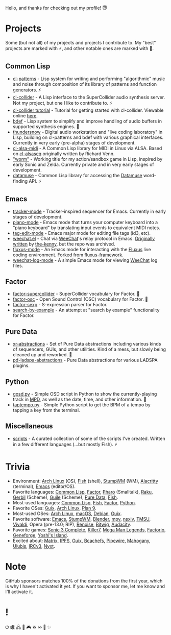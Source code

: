 Hello, and thanks for checking out my profile! 😇

* Projects
Some (but not all) of my projects and projects I contribute to. My "best" projects are marked with ⚡, and other notable ones are marked with 🌙.

** Common Lisp
- [[https://github.com/defaultxr/cl-patterns][cl-patterns]] - Lisp system for writing and performing "algorithmic" music and noise through composition of its library of patterns and function generators. ⚡
- [[https://github.com/byulparan/cl-collider][cl-collider]] - A Lisp interface to the SuperCollider audio synthesis server. Not my project, but one I like to contribute to. ⚡
- [[https://github.com/defaultxr/cl-collider-tutorial][cl-collider tutorial]] - Tutorial for getting started with cl-collider. Viewable online [[https://defaultxr.github.io/cl-collider-tutorial/][here]].
- [[https://github.com/defaultxr/bdef][bdef]] - Lisp system to simplify and improve handling of audio buffers in supported synthesis engines. 🌙
- [[https://github.com/defaultxr/thundersnow][thundersnow]] - Digital audio workstation and "live coding laboratory" in Lisp, building on cl-patterns and bdef with various graphical interfaces. Currently in very early (pre-alpha) stages of development.
- [[https://github.com/defaultxr/cl-alsa-midi][cl-alsa-midi]] - A Common Lisp library for MIDI in Linux via ALSA. Based on [[https://github.com/defaultxr/cl-alsaseq][cl-alsaseq]] originally written by Richard Venn.
- [[https://github.com/defaultxr/worm]["worm"]] - Working title for my action/sandbox game in Lisp, inspired by early Sonic and Zelda. Currently private and in very early stages of development.
- [[https://github.com/defaultxr/datamuse][datamuse]] - Common Lisp library for accessing the [[https://www.datamuse.com/][Datamuse]] word-finding API. ⚡
# - [[https://github.com/defaultxr/sudoku-solver][sudoku-solver]] - A simple (work-in-progress) sudoku solver.

** Emacs
- [[https://github.com/defaultxr/tracker-mode][tracker-mode]] - Tracker-inspired sequencer for Emacs. Currently in early stages of development.
- [[https://github.com/defaultxr/piano-mode][piano-mode]] - Emacs mode that turns your computer keyboard into a "piano keyboard" by translating input events to equivalent MIDI notes.
- [[https://github.com/defaultxr/tag-edit-mode][tag-edit-mode]] - Emacs major mode for editing file tags (id3, etc).
- [[https://github.com/defaultxr/weechat.el][weechat.el]] - Chat via [[https://weechat.org/][WeeChat]]'s relay protocol in Emacs. [[https://github.com/the-kenny/weechat.el][Originally written]] by [[https://github.com/the-kenny][the-kenny]], but the repo was archived.
- [[https://github.com/defaultxr/fluxus-mode][fluxus-mode]] - An Emacs mode for interacting with the [[http://www.pawfal.org/fluxus/][Fluxus]] live coding environment. Forked from [[https://github.com/lesbroot/fluxus-framework][fluxus-framework]].
- [[https://github.com/defaultxr/weechat-log-mode][weechat-log-mode]] - A simple Emacs mode for viewing [[https://weechat.org/][WeeChat]] log files.

** Factor
- [[https://github.com/defaultxr/factor-supercollider][factor-supercollider]] - SuperCollider vocabulary for Factor. 🌙
- [[https://github.com/defaultxr/factor-osc][factor-osc]] - Open Sound Control (OSC) vocabulary for Factor. 🌙
- [[https://github.com/defaultxr/factor-sexp][factor-sexp]] - S-expression parser for Factor.
- [[https://github.com/defaultxr/search-by-example][search-by-example]] - An attempt at "search by example" functionality for Factor.

** Pure Data
- [[https://github.com/defaultxr/xr-abstractions][xr-abstractions]] - Set of Pure Data abstractions including various kinds of sequencers, GUIs, and other utilities. Kind of a mess, but slowly being cleaned up and reworked. 🌙
- [[https://github.com/defaultxr/pd-ladspa-abstractions][pd-ladspa-abstractions]] - Pure Data abstractions for various LADSPA plugins.

** Python
- [[https://github.com/defaultxr/gosd.py][gosd.py]] - Simple OSD script in Python to show the currently-playing track in [[https://musicpd.org][MPD]], as well as the date, time, and other information. 🌙
- [[https://github.com/defaultxr/taptempo.py][taptempo.py]] - Simple Python script to get the BPM of a tempo by tapping a key from the terminal.

** Miscellaneous
- [[https://github.com/defaultxr/scripts][scripts]] - A curated collection of some of the scripts I've created. Written in a few different languages (...but mostly Fish). ⚡

* Trivia
- Environment: [[https://archlinux.org/][Arch Linux]] (OS), [[https://fishshell.com/][Fish]] (shell), [[http://stumpwm.github.io/][StumpWM]] (WM), [[https://alacritty.org/][Alacritty]] (terminal), [[https://www.gnu.org/software/emacs][Emacs]] (editor/OS).
- Favorite languages: [[https://lisp-lang.org/][Common Lisp]], [[http://factorcode.org/][Factor]], [[https://pharo.org/][Pharo]] (Smalltalk), [[https://raku.org/][Raku]], [[https://cons.io/][Gerbil]] (Scheme), [[https://www.gnu.org/software/guile/][Guile]] (Scheme), [[http://puredata.info/][Pure Data]], [[https://fishshell.com/][Fish]].
- Most-used languages: [[https://lisp-lang.org/][Common Lisp]], [[https://fishshell.com/][Fish]], [[http://factorcode.org/][Factor]], [[https://www.python.org/][Python]].
- Favorite OSes: [[https://guix.gnu.org/][Guix]], [[https://archlinux.org/][Arch Linux]], [[http://9front.org/][Plan 9]].
- Most-used OSes: [[https://archlinux.org/][Arch Linux]], [[https://www.apple.com/macos/][macOS]], [[https://www.debian.org/][Debian]], [[https://guix.gnu.org/][Guix]].
- Favorite software: [[https://www.gnu.org/software/emacs][Emacs]], [[http://stumpwm.github.io/][StumpWM]], [[https://blender.org/][Blender]], [[https://mpv.io/][mpv]], [[https://nsxiv.codeberg.page/][nsxiv]], [[https://tmsu.org][TMSU]], [[https://vivaldi.com/][Vivaldi]], Opera (pre-13.0; RIP), [[https://www.renoise.com/][Renoise]], [[https://www.bitwig.com/][Bitwig]], [[https://www.audacityteam.org/][Audacity]].
- Favorite games: [[https://www.s3complete.org/][Sonic 3 Complete]], [[https://en.wikipedia.org/wiki/Killer7][Killer7]], [[https://en.wikipedia.org/wiki/Mega_Man_Legends][Mega Man Legends]], [[https://www.factorio.com/][Factorio]], [[http://www.spiderwebsoftware.com/geneforge/index.html][Geneforge]], [[https://en.wikipedia.org/wiki/Yoshi%27s_Island][Yoshi's Island]].
- Excited about: [[https://matrix.org/][Matrix]], [[https://ipfs.tech/][IPFS]], [[https://guix.gnu.org/][Guix]], [[https://bcachefs.org/][Bcachefs]], [[https://pipewire.org/][Pipewire]], [[https://github.com/stumpwm/mahogany][Mahogany]], [[https://github.com/malcolmstill/ulubis][Ulubis]], [[https://ircv3.net/][IRCv3]], [[https://nyxt.atlas.engineer/][Nyxt]].

* Note
GitHub sponsors matches 100% of the donations from the first year, which is why I haven't activated it yet. If you want to sponsor me, let me know and I'll activate it.

* !
⏻ 蛾 🖧 🎵 🎮 ♽ ∞ 🐾 ✨
